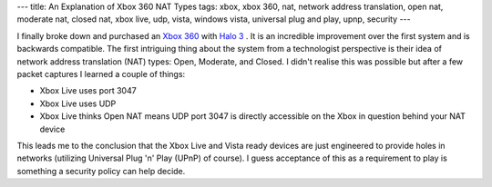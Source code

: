 ---
title: An Explanation of Xbox 360 NAT Types
tags: xbox, xbox 360, nat, network address translation, open nat, moderate nat, closed nat, xbox live, udp, vista, windows vista, universal plug and play, upnp, security
---

I finally broke down and purchased an `Xbox 360 <http://www.xbox.com>`_ with
`Halo 3 <http://halo.bungie.net/projects/halo3/default.aspx>`_ .  It is an
incredible improvement over the first system and is backwards compatible.  The
first intriguing thing about the system from a technologist perspective is
their idea of network address translation (NAT) types: Open, Moderate, and
Closed.  I didn't realise this was possible but after a few packet captures I
learned a couple of things:

* Xbox Live uses port 3047
* Xbox Live uses UDP
* Xbox Live thinks Open NAT means UDP port 3047 is directly accessible on the
  Xbox in question behind your NAT device

This leads me to the conclusion that the Xbox Live and Vista ready devices are
just engineered to provide holes in networks (utilizing Universal Plug 'n'
Play (UPnP) of course).  I guess acceptance of this as a requirement to play
is something a security policy can help decide.

